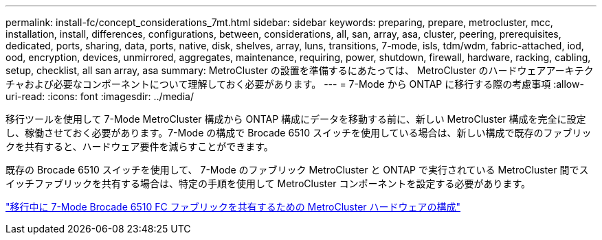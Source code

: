 ---
permalink: install-fc/concept_considerations_7mt.html 
sidebar: sidebar 
keywords: preparing, prepare, metrocluster, mcc, installation, install, differences, configurations, between, considerations, all, san, array, asa, cluster, peering, prerequisites, dedicated, ports, sharing, data, ports, native, disk, shelves, array, luns, transitions, 7-mode, isls, tdm/wdm, fabric-attached, iod, ood, encryption, devices, unmirrored, aggregates, maintenance, requiring, power, shutdown, firewall, hardware, racking, cabling, setup, checklist, all san array, asa 
summary: MetroCluster の設置を準備するにあたっては、 MetroCluster のハードウェアアーキテクチャおよび必要なコンポーネントについて理解しておく必要があります。 
---
= 7-Mode から ONTAP に移行する際の考慮事項
:allow-uri-read: 
:icons: font
:imagesdir: ../media/


[role="lead"]
移行ツールを使用して 7-Mode MetroCluster 構成から ONTAP 構成にデータを移動する前に、新しい MetroCluster 構成を完全に設定し、稼働させておく必要があります。7-Mode の構成で Brocade 6510 スイッチを使用している場合は、新しい構成で既存のファブリックを共有すると、ハードウェア要件を減らすことができます。

既存の Brocade 6510 スイッチを使用して、 7-Mode のファブリック MetroCluster と ONTAP で実行されている MetroCluster 間でスイッチファブリックを共有する場合は、特定の手順を使用して MetroCluster コンポーネントを設定する必要があります。

link:task_fmc_mcc_transition_configure_the_mcc_hardware_for_share_a_7_mode_brocade_6510_fc_fabric_dure_transition.html["移行中に 7-Mode Brocade 6510 FC ファブリックを共有するための MetroCluster ハードウェアの構成"]
